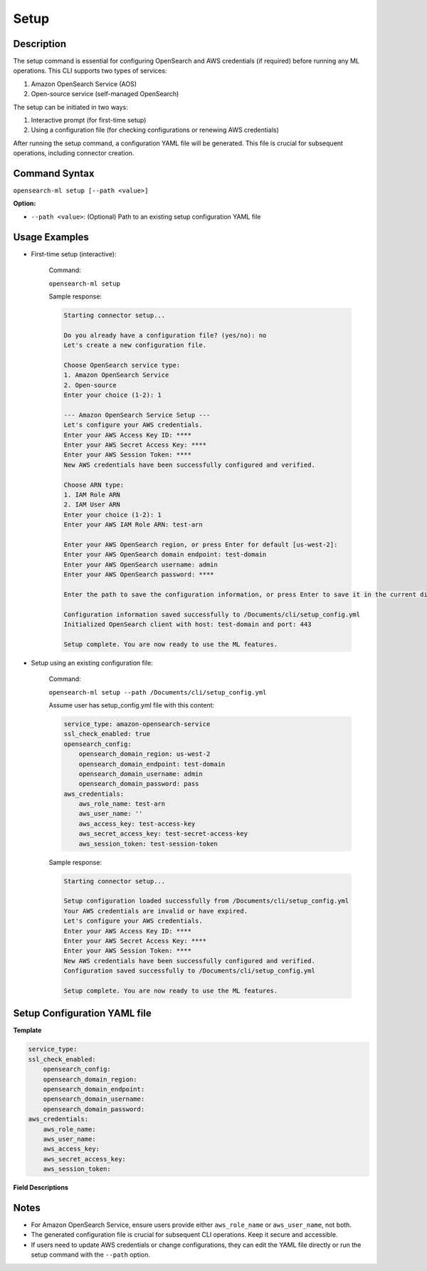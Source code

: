 .. _cli.setup:

=====
Setup
=====

Description
~~~~~~~~~~~

The setup command is essential for configuring OpenSearch and AWS credentials (if required) before running any ML operations. This CLI supports two types of services:

1. Amazon OpenSearch Service (AOS)
2. Open-source service (self-managed OpenSearch)

The setup can be initiated in two ways:

1. Interactive prompt (for first-time setup)
2. Using a configuration file (for checking configurations or renewing AWS credentials)

After running the setup command, a configuration YAML file will be generated. This file is crucial for subsequent operations, including connector creation. 

Command Syntax
~~~~~~~~~~~~~~

``opensearch-ml setup [--path <value>]``

**Option:**

* ``--path <value>``: (Optional) Path to an existing setup configuration YAML file

Usage Examples
~~~~~~~~~~~~~~

* First-time setup (interactive):

    Command:

    ``opensearch-ml setup``

    Sample response:

    .. code-block:: JSON

        Starting connector setup...

        Do you already have a configuration file? (yes/no): no
        Let's create a new configuration file.

        Choose OpenSearch service type:
        1. Amazon OpenSearch Service
        2. Open-source
        Enter your choice (1-2): 1

        --- Amazon OpenSearch Service Setup ---
        Let's configure your AWS credentials.
        Enter your AWS Access Key ID: ****
        Enter your AWS Secret Access Key: ****
        Enter your AWS Session Token: ****
        New AWS credentials have been successfully configured and verified.

        Choose ARN type:
        1. IAM Role ARN
        2. IAM User ARN
        Enter your choice (1-2): 1
        Enter your AWS IAM Role ARN: test-arn

        Enter your AWS OpenSearch region, or press Enter for default [us-west-2]: 
        Enter your AWS OpenSearch domain endpoint: test-domain
        Enter your AWS OpenSearch username: admin
        Enter your AWS OpenSearch password: ****

        Enter the path to save the configuration information, or press Enter to save it in the current directory [/Documents/cli/setup_config.yml]: 

        Configuration information saved successfully to /Documents/cli/setup_config.yml
        Initialized OpenSearch client with host: test-domain and port: 443

        Setup complete. You are now ready to use the ML features.

* Setup using an existing configuration file:

    Command:

    ``opensearch-ml setup --path /Documents/cli/setup_config.yml``

    Assume user has setup_config.yml file with this content:

    .. code-block:: yaml

        service_type: amazon-opensearch-service
        ssl_check_enabled: true
        opensearch_config:
            opensearch_domain_region: us-west-2
            opensearch_domain_endpoint: test-domain
            opensearch_domain_username: admin
            opensearch_domain_password: pass
        aws_credentials:
            aws_role_name: test-arn
            aws_user_name: ''
            aws_access_key: test-access-key
            aws_secret_access_key: test-secret-access-key
            aws_session_token: test-session-token

    Sample response:

    .. code-block:: JSON

        Starting connector setup...

        Setup configuration loaded successfully from /Documents/cli/setup_config.yml
        Your AWS credentials are invalid or have expired.
        Let's configure your AWS credentials.
        Enter your AWS Access Key ID: ****
        Enter your AWS Secret Access Key: ****
        Enter your AWS Session Token: ****
        New AWS credentials have been successfully configured and verified.
        Configuration saved successfully to /Documents/cli/setup_config.yml

        Setup complete. You are now ready to use the ML features.

Setup Configuration YAML file
~~~~~~~~~~~~~~~~~~~~~~~~~~~~~

**Template**

.. code-block:: yaml

    service_type:
    ssl_check_enabled:
        opensearch_config:
        opensearch_domain_region:
        opensearch_domain_endpoint:
        opensearch_domain_username:
        opensearch_domain_password:
    aws_credentials:
        aws_role_name:
        aws_user_name:
        aws_access_key:
        aws_secret_access_key:
        aws_session_token:


**Field Descriptions**

.. csv-table::
   :file: setup_config.csv
   :widths: 25, 50, 25
   :header-rows: 1

Notes
~~~~~

* For Amazon OpenSearch Service, ensure users provide either ``aws_role_name`` or ``aws_user_name``, not both.
* The generated configuration file is crucial for subsequent CLI operations. Keep it secure and accessible.
* If users need to update AWS credentials or change configurations, they can edit the YAML file directly or run the setup command with the ``--path`` option.
